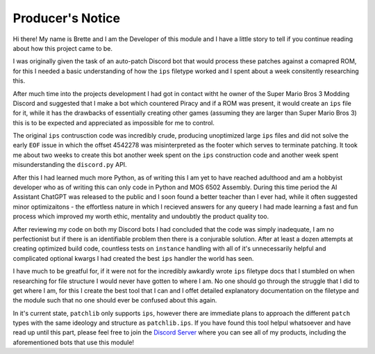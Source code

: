Producer's Notice
#################
Hi there! My name is Brette and I am the Developer of this module and I have a little story to tell if you continue reading about how this project came to be.

I was originally given the task of an auto-patch Discord bot that would process these patches against a comapred ROM, for this I needed a basic understanding of how the ``ips`` filetype worked and I spent about a week consitently researching this.

After much time into the projects development I had got in contact witht he owner of the Super Mario Bros 3 Modding Discord and suggested that I make a bot which countered Piracy and if a ROM was present, it would create an ``ips`` file for it, while it has the drawbacks of essentially creating other games (assuming they are larger than Super Mario Bros 3) this is to be expected and appreciated as impossible for me to control.

The original ``ips`` contrusction code was incredibly crude, producing unoptimized large ``ips`` files and did not solve the early ``EOF`` issue in which the offset 4542278 was misinterpreted as the footer which serves to terminate patching. It took me about two weeks to create this bot another week spent on the ``ips`` construction code and another week spent misunderstanding the ``discord.py`` API.

After this I had learned much more Python, as of writing this I am yet to have reached adulthood and am a hobbyist developer who as of writing this can only code in Python and MOS 6502 Assembly. During this time period the AI Assistant ChatGPT was released to the public and I soon found a better teacher than I ever had, while it often suggested minor optimizaitons - the effortless nature in which I recieved answers for any queery I had made learning a fast and fun process which improved my worth ethic, mentality and undoubtly the product quality too.

After reviewing my code on both my Discord bots I had concluded that the code was simply inadequate, I am no perfectionist but if there is an identifiable problem then there is a conjurable solution. After at least a dozen attempts at creating optimized build code, countless tests on ``instance`` handling with all of it's unnecessarily helpful and complicated optional kwargs I had created the best ``ips`` handler the world has seen.

I have much to be greatful for, if it were not for the incredibly awkardly wrote ``ips`` filetype docs that I stumbled on when researching for file structure I would never have gotten to where I am. No one should go through the struggle that I did to get where I am, for this I create the best tool that I can and I offet detailed explanatory documentation on the filetype and the module such that no one should ever be confused about this again.

In it's current state, ``patchlib`` only supports ``ips``, however there are immediate plans to approach the different ``patch`` types with the same ideology and structure as ``patchlib.ips``. If you have found this tool helpul whatsoever and have read up until this part, please feel free to join the `Discord Server <https://www.discord.gg/3DYCru4dCV>`_ where you can see all of my products, including the aforementioned bots that use this module!